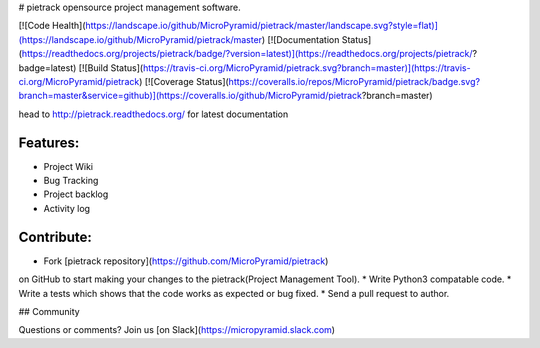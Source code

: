 # pietrack
opensource project management software.

[![Code Health](https://landscape.io/github/MicroPyramid/pietrack/master/landscape.svg?style=flat)](https://landscape.io/github/MicroPyramid/pietrack/master) [![Documentation Status](https://readthedocs.org/projects/pietrack/badge/?version=latest)](https://readthedocs.org/projects/pietrack/?badge=latest) [![Build Status](https://travis-ci.org/MicroPyramid/pietrack.svg?branch=master)](https://travis-ci.org/MicroPyramid/pietrack) [![Coverage Status](https://coveralls.io/repos/MicroPyramid/pietrack/badge.svg?branch=master&service=github)](https://coveralls.io/github/MicroPyramid/pietrack?branch=master)

head to http://pietrack.readthedocs.org/ for latest documentation

Features:
---------
* Project Wiki
* Bug Tracking
* Project backlog
* Activity log

Contribute:
----------
* Fork [pietrack repository](https://github.com/MicroPyramid/pietrack)
on GitHub to start making your changes to the pietrack(Project Management Tool).
* Write Python3 compatable code.
* Write a tests which shows that the code works as expected or bug fixed.
* Send a pull request to author.


## Community

Questions or comments? Join us [on Slack](https://micropyramid.slack.com)
